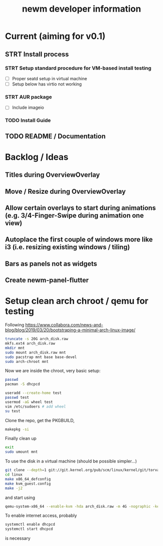 #+TITLE: newm developer information

* Current (aiming for v0.1)
** STRT Install process
*** STRT Setup standard procedure for VM-based install testing
- [ ] Proper seatd setup in virtual machine
- [ ] Setup below has virtio not working
*** STRT AUR package
- [ ] Include imageio
*** TODO Install Guide
** TODO README / Documentation

* Backlog / Ideas
** Titles during OverviewOverlay
** Move / Resize during OverviewOverlay
** Allow certain overlays to start during animations (e.g. 3/4-Finger-Swipe during animation one view)
** Autoplace the first couple of windows more like i3 (i.e. resizing existing windows / tiling)
** Bars as panels not as widgets
** Create newm-panel-flutter

* Setup clean arch chroot / qemu for testing

Following https://www.collabora.com/news-and-blog/blog/2019/03/20/bootstraping-a-minimal-arch-linux-image/

#+BEGIN_SRC sh
truncate -s 20G arch_disk.raw
mkfs.ext4 arch_disk.raw
mkdir mnt
sudo mount arch_disk.raw mnt
sudo pacstrap mnt base base-devel
sudo arch-chroot mnt
#+END_SRC

Now we are inside the chroot, very basic setup:

#+BEGIN_SRC sh
passwd
pacman -S dhcpcd

useradd --create-home test
passwd test
usermod -aG wheel test
vim /etc/sudoers # add wheel
su test
#+END_SRC

Clone the repo, get the PKGBUILD,

#+BEGIN_SRC sh
makepkg -si
#+END_SRC

Finally clean up

#+BEGIN_SRC sh
exit
sudo umount mnt
#+END_SRC

To use the disk in a virtual machine (should be possible simpler...)

#+BEGIN_SRC sh
git clone --depth=1 git://git.kernel.org/pub/scm/linux/kernel/git/torvalds/linux.git
cd linux
make x86_64_defconfig
make kvm_guest.config
make -j2
#+END_SRC

and start using

#+BEGIN_SRC sh
qemu-system-x86_64 --enable-kvm -hda arch_disk.raw -m 4G -nographic -kernel linux/arch/x86/boot/bzImage -append "root=/dev/sda rw"
#+END_SRC

To enable internet access, probably

#+BEGIN_SRC sh
systemctl enable dhcpcd
systemctl start dhcpcd
#+END_SRC

is necessary
